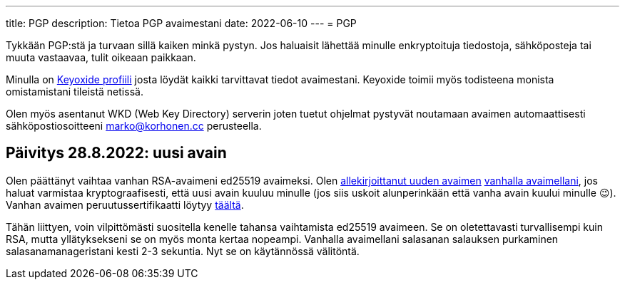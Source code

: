 ---
title: PGP
description: Tietoa PGP avaimestani
date: 2022-06-10
---
= PGP

Tykkään PGP:stä ja turvaan sillä kaiken minkä pystyn. Jos haluaisit lähettää
minulle enkryptoituja tiedostoja, sähköposteja tai muuta vastaavaa, tulit
oikeaan paikkaan.

Minulla on link:https://https://keyoxide.org/wkd/marko%40korhonen.cc[Keyoxide profiili]
josta löydät kaikki tarvittavat tiedot avaimestani. Keyoxide toimii myös todisteena
monista omistamistani tileistä netissä.

Olen myös asentanut WKD (Web Key Directory) serverin joten tuetut ohjelmat pystyvät noutamaan
avaimen automaattisesti sähköpostiosoitteeni mailto:marko@korhonen.cc[] perusteella.

== Päivitys 28.8.2022: uusi avain

Olen päättänyt vaihtaa vanhan RSA-avaimeni ed25519 avaimeksi. Olen link:assets/marko_korhonen_pgp.asc.sig[allekirjoittanut uuden avaimen] link:assets/old_key/marko_korhonen_pgp.asc[vanhalla avaimellani], jos haluat varmistaa kryptograafisesti, että uusi avain kuuluu minulle (jos siis uskoit alunperinkään että vanha avain kuului minulle 😉). Vanhan avaimen peruutussertifikaatti löytyy link:assets/old_key/marko_korhonen_pgp.rev[täältä].

Tähän liittyen, voin vilpittömästi suositella kenelle tahansa vaihtamista ed25519 avaimeen. Se on oletettavasti turvallisempi kuin RSA, mutta yllätyksekseni se on myös monta kertaa nopeampi. Vanhalla avaimellani salasanan salauksen purkaminen salasanamanageristani kesti 2-3 sekuntia. Nyt se on käytännössä välitöntä.
